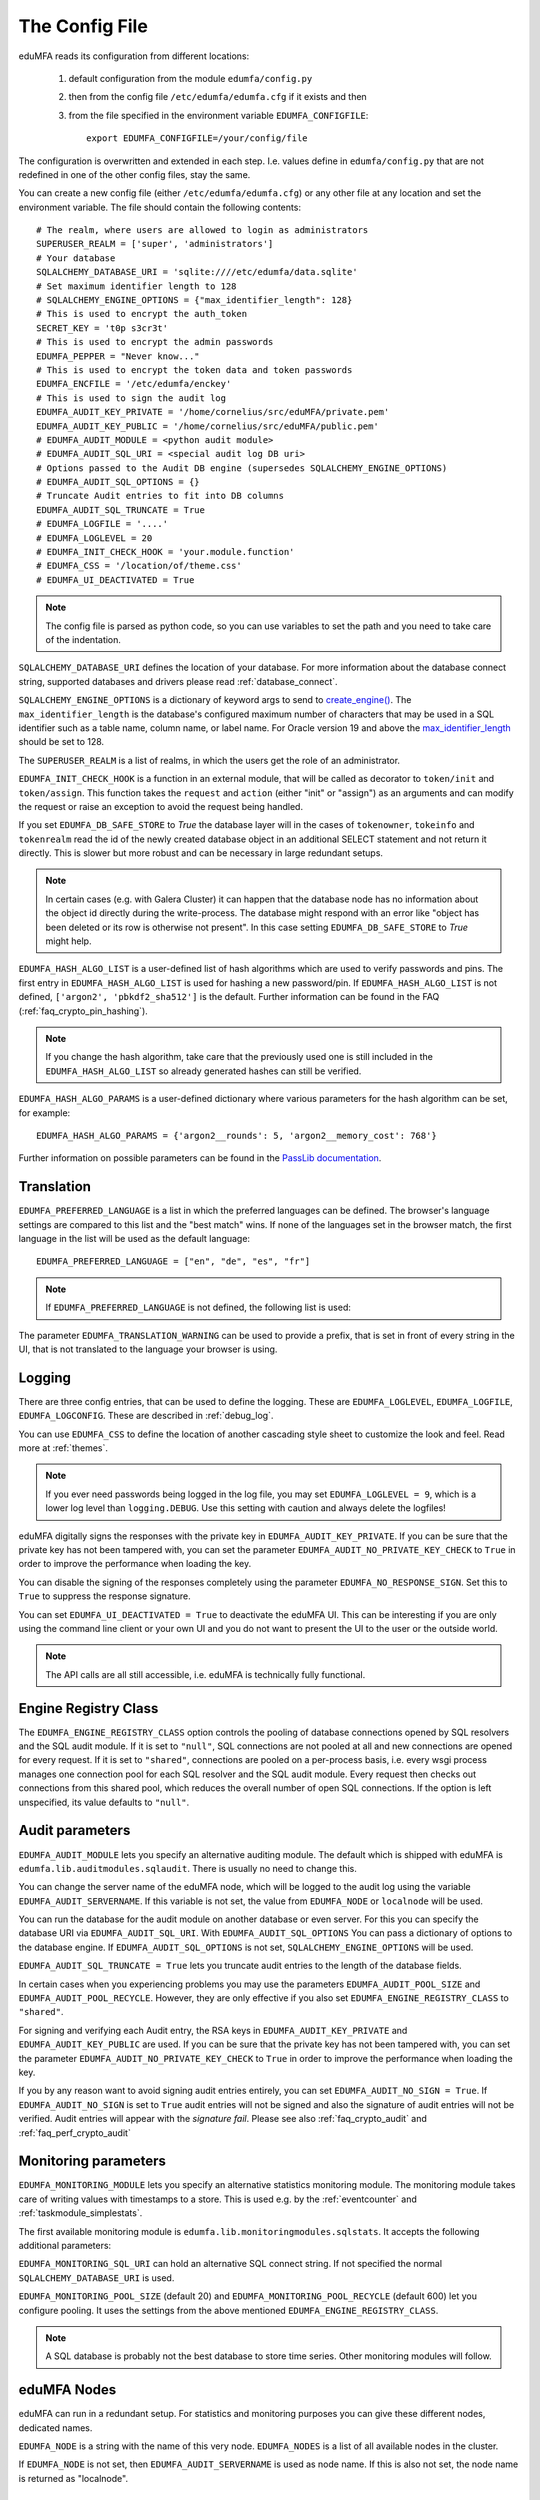 .. _cfgfile:

The Config File
===============

.. index:: config file, external hook, hook, debug, loglevel

eduMFA reads its configuration from different locations:

   1. default configuration from the module ``edumfa/config.py``
   2. then from the config file ``/etc/edumfa/edumfa.cfg`` if it exists and then
   3. from the file specified in the environment variable ``EDUMFA_CONFIGFILE``::

         export EDUMFA_CONFIGFILE=/your/config/file

The configuration is overwritten and extended in each step. I.e. values define
in ``edumfa/config.py``
that are not redefined in one of the other config files, stay the same.

You can create a new config file (either ``/etc/edumfa/edumfa.cfg``) or any other
file at any location and set the environment variable.
The file should contain the following contents::

   # The realm, where users are allowed to login as administrators
   SUPERUSER_REALM = ['super', 'administrators']
   # Your database
   SQLALCHEMY_DATABASE_URI = 'sqlite:////etc/edumfa/data.sqlite'
   # Set maximum identifier length to 128
   # SQLALCHEMY_ENGINE_OPTIONS = {"max_identifier_length": 128}
   # This is used to encrypt the auth_token
   SECRET_KEY = 't0p s3cr3t'
   # This is used to encrypt the admin passwords
   EDUMFA_PEPPER = "Never know..."
   # This is used to encrypt the token data and token passwords
   EDUMFA_ENCFILE = '/etc/edumfa/enckey'
   # This is used to sign the audit log
   EDUMFA_AUDIT_KEY_PRIVATE = '/home/cornelius/src/eduMFA/private.pem'
   EDUMFA_AUDIT_KEY_PUBLIC = '/home/cornelius/src/eduMFA/public.pem'
   # EDUMFA_AUDIT_MODULE = <python audit module>
   # EDUMFA_AUDIT_SQL_URI = <special audit log DB uri>
   # Options passed to the Audit DB engine (supersedes SQLALCHEMY_ENGINE_OPTIONS)
   # EDUMFA_AUDIT_SQL_OPTIONS = {}
   # Truncate Audit entries to fit into DB columns
   EDUMFA_AUDIT_SQL_TRUNCATE = True
   # EDUMFA_LOGFILE = '....'
   # EDUMFA_LOGLEVEL = 20
   # EDUMFA_INIT_CHECK_HOOK = 'your.module.function'
   # EDUMFA_CSS = '/location/of/theme.css'
   # EDUMFA_UI_DEACTIVATED = True

.. note:: The config file is parsed as python code, so you can use variables to
   set the path and you need to take care of the indentation.

``SQLALCHEMY_DATABASE_URI`` defines the location of your database.
For more information about the database connect string, supported databases and
drivers please read :ref:`database_connect`.

``SQLALCHEMY_ENGINE_OPTIONS`` is a dictionary of keyword args to send
to `create_engine() <https://docs.sqlalchemy.org/en/14/core/engines.html#sqlalchemy
.create_engine>`_. The ``max_identifier_length`` is the database's
configured maximum number of characters that may be used in a SQL identifier
such as a table name, column name, or label name. For Oracle version 19 and above
the `max_identifier_length <https://docs.sqlalchemy.org/en/14/core/engines
.html#sqlalchemy.create_engine.params.max_identifier_length>`_ should be set to 128.

The ``SUPERUSER_REALM`` is a list of realms, in which the users get the role
of an administrator.

``EDUMFA_INIT_CHECK_HOOK`` is a function in an external module, that will be
called as decorator to ``token/init`` and ``token/assign``. This function
takes the ``request`` and ``action`` (either "init" or "assign") as an
arguments and can modify the request or raise an exception to avoid the
request being handled.

If you set ``EDUMFA_DB_SAFE_STORE`` to *True* the database layer will in the cases
of ``tokenowner``, ``tokeinfo`` and ``tokenrealm`` read the id of the newly created
database object in an additional SELECT statement and not return it directly. This is
slower but more robust and can be necessary in large redundant setups.

.. Note:: In certain cases (e.g. with Galera Cluster) it can happen that the database
   node has no information about the object id directly during the write-process.
   The database might respond with an error like "object has been deleted or its
   row is otherwise not present". In this case setting ``EDUMFA_DB_SAFE_STORE``  to *True*
   might help.

``EDUMFA_HASH_ALGO_LIST`` is a user-defined list of hash algorithms which are used
to verify passwords and pins. The first entry in ``EDUMFA_HASH_ALGO_LIST`` is used
for hashing a new password/pin.
If ``EDUMFA_HASH_ALGO_LIST`` is not defined, ``['argon2', 'pbkdf2_sha512']`` is the default.
Further information can be found in the FAQ (:ref:`faq_crypto_pin_hashing`).

.. note:: If you change the hash algorithm, take care that the previously used one is still
   included in the ``EDUMFA_HASH_ALGO_LIST`` so already generated hashes can still be verified.


``EDUMFA_HASH_ALGO_PARAMS`` is a user-defined dictionary where various parameters for the hash algorithm
can be set, for example::

   EDUMFA_HASH_ALGO_PARAMS = {'argon2__rounds': 5, 'argon2__memory_cost': 768'}

Further information on possible parameters can be found in the
`PassLib documentation <https://passlib.readthedocs.io/en/stable/lib/passlib.hash.html>`_.

Translation
-----------

``EDUMFA_PREFERRED_LANGUAGE`` is a list in which the preferred languages can be defined.
The browser's language settings are compared to this list and the "best match" wins.
If none of the languages set in the browser match, the first language in the list
will be used as the default language::

    EDUMFA_PREFERRED_LANGUAGE = ["en", "de", "es", "fr"]

.. note:: If ``EDUMFA_PREFERRED_LANGUAGE`` is not defined, the following list is used:

   .. autodata:: eduMFA.webui.login.DEFAULT_LANGUAGE_LIST

The parameter ``EDUMFA_TRANSLATION_WARNING`` can be used to provide a prefix, that is
set in front of every string in the UI, that is not translated to the language your browser
is using.

Logging
-------

There are three config entries, that can be used to define the logging. These
are ``EDUMFA_LOGLEVEL``, ``EDUMFA_LOGFILE``, ``EDUMFA_LOGCONFIG``. These are described in
:ref:`debug_log`.

You can use ``EDUMFA_CSS`` to define the location of another cascading style
sheet to customize the look and feel. Read more at :ref:`themes`.

.. note:: If you ever need passwords being logged in the log file, you may
   set ``EDUMFA_LOGLEVEL = 9``, which is a lower log level than ``logging.DEBUG``.
   Use this setting with caution and always delete the logfiles!

eduMFA digitally signs the responses with the private key in
``EDUMFA_AUDIT_KEY_PRIVATE``. If you can be sure that the private key has
not been tampered with, you can set the parameter ``EDUMFA_AUDIT_NO_PRIVATE_KEY_CHECK``
to ``True`` in order to improve the performance when loading the key.

You can disable the signing of the responses completely using the parameter
``EDUMFA_NO_RESPONSE_SIGN``. Set this to ``True`` to suppress the response signature.

You can set ``EDUMFA_UI_DEACTIVATED = True`` to deactivate the eduMFA UI.
This can be interesting if you are only using the command line client or your
own UI and you do not want to present the UI to the user or the outside world.

.. note:: The API calls are all still accessible, i.e. eduMFA is
   technically fully functional.

.. _engine-registry:

Engine Registry Class
---------------------

The ``EDUMFA_ENGINE_REGISTRY_CLASS`` option controls the pooling of database connections
opened by SQL resolvers and the SQL audit module. If it is set to ``"null"``,
SQL connections are not pooled at all and new connections are opened for every request.
If it is set to ``"shared"``, connections are pooled on a per-process basis, i.e.
every wsgi process manages one connection pool for each SQL resolver and the SQL audit module.
Every request then checks out connections from this shared pool, which reduces
the overall number of open SQL connections. If the option is left unspecified,
its value defaults to ``"null"``.

.. _audit_parameters:

Audit parameters
----------------

``EDUMFA_AUDIT_MODULE`` lets you specify an alternative auditing module. The
default which is shipped with eduMFA is
``edumfa.lib.auditmodules.sqlaudit``. There is usually no need to change this.

You can change the server name of the eduMFA node, which will be logged
to the audit log using the variable ``EDUMFA_AUDIT_SERVERNAME``. If this variable
is not set, the value from ``EDUMFA_NODE`` or ``localnode`` will be used.

You can run the database for the audit module on another database or even
server. For this you can specify the database URI via ``EDUMFA_AUDIT_SQL_URI``.
With ``EDUMFA_AUDIT_SQL_OPTIONS`` You can pass a dictionary of options to the
database engine. If ``EDUMFA_AUDIT_SQL_OPTIONS`` is not set,
``SQLALCHEMY_ENGINE_OPTIONS`` will be used.

``EDUMFA_AUDIT_SQL_TRUNCATE = True`` lets you truncate audit entries to the length
of the database fields.

In certain cases when you experiencing problems you may use the parameters
``EDUMFA_AUDIT_POOL_SIZE`` and ``EDUMFA_AUDIT_POOL_RECYCLE``. However, they are only
effective if you also set ``EDUMFA_ENGINE_REGISTRY_CLASS`` to ``"shared"``.

For signing and verifying each Audit entry, the RSA keys in ``EDUMFA_AUDIT_KEY_PRIVATE``
and ``EDUMFA_AUDIT_KEY_PUBLIC`` are used. If you can be sure that the private key has
not been tampered with, you can set the parameter ``EDUMFA_AUDIT_NO_PRIVATE_KEY_CHECK``
to ``True`` in order to improve the performance when loading the key.

If you by any reason want to avoid signing audit entries entirely, you can
set ``EDUMFA_AUDIT_NO_SIGN = True``. If ``EDUMFA_AUDIT_NO_SIGN`` is set to ``True``
audit entries will not be signed and also the signature of audit entries will not be
verified. Audit entries will appear with the *signature* *fail*.
Please see also :ref:`faq_crypto_audit` and :ref:`faq_perf_crypto_audit`

.. _monitoring_modules:

Monitoring parameters
---------------------

``EDUMFA_MONITORING_MODULE`` lets you specify an alternative statistics monitoring module.
The monitoring module takes care of writing values with timestamps to a store.
This is used e.g. by the :ref:`eventcounter` and :ref:`taskmodule_simplestats`.

The first available monitoring module is ``edumfa.lib.monitoringmodules.sqlstats``.
It accepts the following additional parameters:

``EDUMFA_MONITORING_SQL_URI`` can hold an alternative SQL connect string. If not specified the
normal ``SQLALCHEMY_DATABASE_URI`` is used.

``EDUMFA_MONITORING_POOL_SIZE`` (default 20) and ``EDUMFA_MONITORING_POOL_RECYCLE`` (default 600) let
you configure pooling. It uses the settings from the above mentioned
``EDUMFA_ENGINE_REGISTRY_CLASS``.

.. note:: A SQL database is probably not the best database to store time series.
   Other monitoring modules will follow.


eduMFA Nodes
-----------------

eduMFA can run in a redundant setup. For statistics and monitoring purposes you
can give these different nodes, dedicated names.

``EDUMFA_NODE`` is a string with the name of this very node. ``EDUMFA_NODES`` is a list of
all available nodes in the cluster.

If ``EDUMFA_NODE`` is not set, then ``EDUMFA_AUDIT_SERVERNAME`` is used as node name.
If this is also not set, the node name is returned as "localnode".

.. _trusted_jwt:

Trusted JWTs
-------------

Other applications can use the API without the need
to call the ``/auth`` endpoint. This can be achieved by
trusting private RSA keys to sign JWTs. You can define a list
of corresponding public keys that are trusted for certain
users and roles using the parameter ``EDUMFA_TRUSTED_JWT``::

   EDUMFA_TRUSTED_JWT = [{"public_key": "-----BEGIN PUBLIC KEY-----\nMIIBIjANBgkqhkiG9w0BAQEF...",
                      "algorithm": "RS256",
                      "role": "user",
                      "realm": "realm1",
                      "username": "userA",
                      "resolver": "resolverX"}]


This entry means, that the private key, that corresponds to the given
public key can sign a JWT, that can impersonate as the *userA* in resolver
*resolverX* in *realmA*.

.. note:: The ``username`` can be a regular expression like ".*".
   This way you could allow a private signing key to impersonate every
   user in a realm. (Starting with version 3.3)

A JWT can be created like this::

   auth_token = jwt.encode(payload={"role": "user",
                                    "username": "userA",
                                    "realm": "realm1",
                                    "resolver": "resolverX"},
                                    "key"=private_key,
                                    "algorithm"="RS256")

.. note:: The user and the realm do not necessarily need to exist in any
   resolver!
   But there probably must be certain policies defined for this user.
   If you are using an administrative user, the realm for this administrative
   must be defined in ``edumfa.cfg`` in the list ``SUPERUSER_REALM``.

.. _picfg_3rd_party_tokens:

3rd party token types
---------------------

You can add 3rd party token types to eduMFA. Read more about this
at :ref:`customize_3rd_party_tokens`.

To make the new token type available in eduMFA,
you need to specify a list of your 3rd party token class modules
in ``edumfa.cfg`` using the parameter ``EDUMFA_TOKEN_MODULES``::

    EDUMFA_TOKEN_MODULES = [ "myproject.cooltoken", "myproject.lametoken" ]

.. _custom_web_ui:

Custom Web UI
-------------

The Web UI is a single page application, that is initiated from the file
``static/templates/index.html``. This file pulls all CSS, the javascript framework
and all the javascript business logic.

You can configure eduMFA to use your own WebUI, which is completely different and stored at another location.

You can do this using the following config values::

    EDUMFA_INDEX_HTML = "myindex.html"
    EDUMFA_STATIC_FOLDER = "mystatic"
    EDUMFA_TEMPLATE_FOLDER = "mystatic/templates"

In this example the file ``mystatic/templates/myindex.html`` would be loaded
as the initial single page application.
